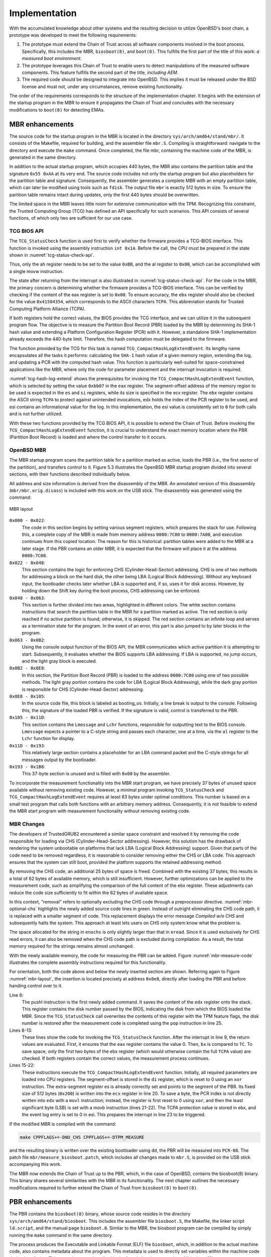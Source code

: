 Implementation
++++++++++++++
With the accumulated knowledge about other systems and the resulting decision to
utilize OpenBSD's boot chain, a prototype was developed to meet the following
requirements:

1. The prototype must extend the Chain of Trust across all software components
   involved in the boot process. Specifically, this includes the MBR,
   ``biosboot(8)``, and ``boot(8)``. This fulfills the first part of the title
   of this work: *a measured boot environment.*

2. The prototype leverages this Chain of Trust to enable users to detect
   manipulations of the measured software components. This feature fulfills the
   second part of the title, *including AEM.*

3. The required code should be designed to integrate into OpenBSD. This implies
   it must be released under the BSD license and must not, under any
   circumstances, remove existing functionality.

The order of the requirements corresponds to the structure of the implementation
chapter. It begins with the extension of the startup program in the MBR to
ensure it propagates the Chain of Trust and concludes with the necessary
modifications to ``boot(8)`` for detecting EMAs.

MBR enhancements
================
The source code for the startup program in the MBR is located in the directory
``sys/arch/amd64/stand/mbr/``. It consists of the Makefile, required for
building, and the assembler file ``mbr.S``. Compiling is straightforward:
navigate to the directory and execute the ``make`` command. Once completed, the
file mbr, containing the machine code of the MBR, is generated in the same
directory.

In addition to the actual startup program, which occupies 440 bytes, the MBR
also contains the partition table and the signature ``0x55 0xAA`` at its very
end. The source code includes not only the startup program but also placeholders
for the partition table and signature. Consequently, the assembler generates a
complete MBR with an empty partition table, which can later be modified using
tools such as ``fdisk``. The output file ``mbr`` is exactly 512 bytes in size.
To ensure the partition table remains intact during updates, only the first 440
bytes should be overwritten.

The limited space in the MBR leaves little room for extensive communication with
the TPM. Recognizing this constraint, the Trusted Computing Group (TCG) has
defined an API specifically for such scenarios. This API consists of several
functions, of which only two are sufficient for our use case.

TCG BIOS API
------------
The ``TCG_StatusCheck`` function is used first to verify whether the firmware
provides a TCG-BIOS interface. This function is invoked using the assembly
instruction ``int 0x1A``. Before the call, the CPU must be prepared in the state
shown in :numref:`tcg-status-check-api`.

.. code-block::
   :caption: TCG Status check API [34]_
   :linenos:
   :name: tcg-status-check-api

    # On entry:
        %ah = 0xbb
        %al = 0x00

    # On return:
        %eax = Return code. Set to 00000000h if the system supports the TCG BIOS calls.
        %ebx = 0x41504354
        %ecx = Version and errata of the specification this BIOS supports.
               Bits 7-0 (CL): 0x02 (TCG BIOS Minor Version (02h for version 1.21))
               Bits 15-8 (CH): 0x01 (TCG BIOS Major Version (01h for version 1.21))
        %edx = BIOS TCG Feature Flags (None currently defined. MUST be set to 0)
        %esi = Absolute pointer to the beginning of the event log.
        %edi = is set to the absolute pointer to the first byte of the last event in the log

Thus, only the ah register needs to be set to the value ``0xBB``, and the al
register to ``0x00``, which can be accomplished with a single movw instruction.

The state after returning from the interrupt is also illustrated in
:numref:`tcg-status-check-api`. For the code in the MBR, the primary concern is
determining whether the firmware provides a TCG-BIOS interface. This can be
verified by checking if the content of the eax register is set to ``0x00``. To
ensure accuracy, the ``ebx`` register should also be checked for the value
``0x41504354``, which corresponds to the ASCII characters ``TCPA``. This
abbreviation stands for Trusted Computing Platform Alliance (TCPA).

If both registers hold the correct values, the BIOS provides the TCG interface,
and we can utilize it in the subsequent program flow. The objective is to
measure the Partition Boot Record (PBR) loaded by the MBR by determining its
SHA-1 hash value and extending a Platform Configuration Register (PCR) with it.
However, a standalone SHA-1 implementation already exceeds the 440-byte limit.
Therefore, the hash computation must be delegated to the firmware.

The function provided by the TCG for this task is named
``TCG_CompactHashLogExtendEvent``. Its lengthy name encapsulates all the tasks
it performs: calculating the ``SHA-1`` hash value of a given memory region,
extending the log, and updating a PCR with the computed hash value. This
function is particularly well-suited for space-constrained applications like the
MBR, where only the code for parameter placement and the interrupt invocation is
required.

.. code-block::
   :caption: TCG Compact Hash Log Extend API [34]_
   :linenos:
   :name: tcg-hash-log-extend

    On entry:
        %ah = 0xbb
        %al = 0x07
        %es = Segment portion of the pointer to the start of the data buffer to be hashed
        %di = Offset portion of the pointer to the start of the data buffer to be hashed
        %esi = The informative value to be placed into the event field
        %ebx = 0x41504354
        %ecx = The length, in bytes, of the buffer referenced by ES:DI
        %edx = The PCR number (PCRIndex) to which the hashed result is to be extended

    On return:
        %eax = Return Code as defined in Return Codes 10.2
        %edx = Event number of the event that was logged

:numref:`tcg-hash-log-extend` shows the prerequisites for invoking the
``TCG_CompactHashLogExtendEvent`` function, which is selected by setting the
value ``0xbb07`` in the ``eax`` register. The segment-offset address of the
memory region to be used is expected in the ``es`` and ``si`` registers, while
its size is specified in the ecx register. The ``ebx`` register contains the
ASCII string ``TCPA`` to protect against unintended invocations, edx holds the
index of the PCR register to be used, and esi contains an informational value
for the log. In this implementation, the esi value is consistently set to ``0``
for both calls and is not further utilized.

With these two functions provided by the TCG BIOS API, it is possible to extend
the Chain of Trust. Before invoking the ``TCG_CompactHashLogExtendEvent``
function, it is crucial to understand the exact memory location where the PBR
(Partition Boot Record) is loaded and where the control transfer to it occurs.

OpenBSD MBR
-----------
The MBR startup program scans the partition table for a partition marked as
active, loads the PBR (i.e., the first sector of the partition), and transfers
control to it. Figure 5.3 illustrates the OpenBSD MBR startup program divided
into several sections, with their functions described individually below.

All address and size information is derived from the disassembly of the MBR. An
annotated version of this disassembly (``mbr/mbr.orig.disass``) is included with
this work on the USB stick. The disassembly was generated using the command:

.. code-block:: bash
   :caption: MBR object dump command [65]_
   :linenos:
   :name: mbr-object-dump-cmd

    ./objdump -D -b binary -mi386 -Maddr16,data16

.. figure:: ./_static/mbr_memory.svg
   :name: mbr-layout
   :alt: MBR layout
   :align: center

   MBR layout

``0x000 - 0x022``:
  The code in this section begins by setting various segment registers, which
  prepares the stack for use. Following this, a complete copy of the MBR is made
  from memory address ``0000:7C00`` to ``0000:7A00``, and execution continues
  from this copied location. The reason for this is historical: partition tables
  were added to the MBR at a later stage. If the PBR contains an older MBR, it
  is expected that the firmware will place it at the address ``0000:7C00``.

``0x022 - 0x048``:
  This section contains the logic for enforcing CHS (Cylinder-Head-Sector)
  addressing. CHS is one of two methods for addressing a block on the hard disk,
  the other being LBA (Logical Block Addressing). Without any keyboard input, the
  bootloader checks later whether LBA is supported and, if so, uses it for disk
  access. However, by holding down the Shift key during the boot process, CHS
  addressing can be enforced.

``0x048 - 0x063``:
  This section is further divided into two areas, highlighted in different colors.
  The white section contains instructions that search the partition table in the
  MBR for a partition marked as active. The red section is only reached if no
  active partition is found; otherwise, it is skipped. The red section contains an
  infinite loop and serves as a termination state for the program. In the event of
  an error, this part is also jumped to by later blocks in the program.

``0x063 - 0x0B2``:
  Using the console output function of the BIOS API, the MBR communicates which
  active partition it is attempting to start. Subsequently, it evaluates whether
  the BIOS supports LBA addressing. If LBA is supported, no jump occurs, and the
  light gray block is executed.

``0x0B2 - 0x0E8``:
  In this section, the Partition Boot Record (PBR) is loaded to the address
  ``0000:7C00`` using one of two possible methods. The light gray portion
  contains the code for LBA (Logical Block Addressing), while the dark gray
  portion is responsible for CHS (Cylinder-Head-Sector) addressing.

``0x0E8 - 0x105``:
  In the source code file, this block is labeled as booting_os. Initially, a
  line break is output to the console. Following this, the signature of the
  loaded PBR is verified. If the signature is valid, control is transferred to
  the PBR.

``0x105 - 0x11D``:
  This section contains the ``Lmessage`` and ``Lchr`` functions, responsible for
  outputting text to the BIOS console. ``Lmessage`` expects a pointer to a
  C-style string and passes each character, one at a time, via the ``al``
  register to the ``Lchr`` function for display.

``0x11D - 0x193``:
 This relatively large section contains a placeholder for an LBA command packet
 and the C-style strings for all messages output by the bootloader.

``0x193 - 0x1B8``:
  This 37-byte section is unused and is filled with ``0x00`` by the assembler.

To incorporate the measurement functionality into the MBR start program, we have
precisely 37 bytes of unused space available without removing existing code.
However, a minimal program invoking ``TCG_StatusCheck`` and
``TCG_CompactHashLogExtendEvent`` requires at least 63 bytes under optimal
conditions. This number is based on a small test program that calls both
functions with an arbitrary memory address. Consequently, it is not feasible to
extend the MBR start program with measurement functionality without removing
existing code.

MBR Changes
-----------
The developers of TrustedGRUB2 encountered a similar space constraint and
resolved it by removing the code responsible for loading via CHS
(Cylinder-Head-Sector addressing). However, this solution has the drawback of
rendering the system unbootable on platforms that lack LBA (Logical Block
Addressing) support. Given that parts of the code need to be removed regardless,
it is reasonable to consider removing either the CHS or LBA code. This approach
ensures that the system can still boot, provided the platform supports the
retained addressing method.

By removing the CHS code, an additional 25 bytes of space is freed. Combined
with the existing 37 bytes, this results in a total of 62 bytes of available
memory, which is still insufficient. However, further optimizations can be
applied to the measurement code, such as simplifying the comparison of the full
content of the ebx register. These adjustments can reduce the code size
sufficiently to fit within the 62 bytes of available space.

.. code-block:: asm
   :caption: Optional CHS for MBR
   :linenos:
   :name: mbr-optional-chs

    do_chs:
    #ifdef NO_CHS
        movw $enochs, %si
        jmp err_stop
    #else
        movb $CHAR_CHS_READ, %al
        call Lchr
        # ...
        int $0x13
        jnc booting_os

    read_error:
        movw $eread, %si
        jmp err_stop
    #endif

    booting_os:
        # ...

In this context, "removal" refers to optionally excluding the CHS code through a
preprocessor directive. :numref:`mbr-optional-chs` highlights the newly added
source code lines in green. Instead of outright eliminating the CHS code path,
it is replaced with a smaller segment of code. This replacement displays the
error message *Compiled w/o CHS* and subsequently halts the system. This
approach at least lets users on CHS only system know what the problem is.

The space allocated for the string in ``enochs`` is only slightly larger than
that in ``eread``. Since it is used exclusively for CHS read errors, it can also
be removed when the CHS code path is excluded during compilation. As a result,
the total memory required for the strings remains almost unchanged.

With the newly available memory, the code for measuring the PBR can be added.
Figure :numref:`mbr-measure-code` illustrates the complete assembly instructions
required for this functionality.

.. code-block:: asm
   :caption: MBR measure code
   :linenos:
   :name: mbr-measure-code

    do_lba:
        # ...
        jnc tpm_measure
    tpm_measure:
    #ifdef TPM_MEASURE
        pushl %edx

        movw $0xbb00, %ax
        int $0x1a
        test %eax, %eax
        jnz measure_end
        cmpw $0x4354, %bx
        jnz measure_end

        movw $0xbb07, %ax
        xorw %di, %di
        xorl %esi, %esi
        movl $0x41504354, %ebx
        movl $0x200, %ecx
        xorl %edx, %edx
        movb $0x08, %dl
        int $0x1a

    measure_end:
        popl %edx
    # endif

    booting_os:
        puts(crlf)
        # ...


For orientation, both the code above and below the newly inserted section are
shown. Referring again to Figure :numref:`mbr-layout`, the insertion is located
precisely at address ``0x0e8``, directly after loading the PBR and before
handing control over to it.

Line 6:
  The pushl instruction is the first newly added command. It saves the content
  of the ``edx`` register onto the stack. This register contains the disk number
  passed by the BIOS, indicating the disk from which the BIOS loaded the MBR.
  Since the ``TCG_StatusCheck`` call overwrites the contents of this register
  with the TPM feature flags, the disk number is restored after the measurement
  code is completed using the ``pop`` instruction in line 25.


Lines 8-13:
  These lines show the code for invoking the ``TCG_StatusCheck`` function. After
  the interrupt in line 9, the return values are evaluated. First, it ensures
  that the ``eax`` register contains the value 0. Then, ``bx`` is compared to
  ``TC``. To save space, only the first two bytes of the ebx register (which
  would otherwise contain the full ``TCPA`` value) are checked. If both
  registers contain the correct values, the measurement process continues.

Lines 15-22:
  These instructions execute the ``TCG_CompactHashLogExtendEvent`` function.
  Initially, all required parameters are loaded into CPU registers. The
  segment-offset is stored in the ``di`` register, which is reset to 0 using an ``xor``
  instruction. The extra-segment register es is already correctly set and points
  to the segment of the PBR. Its fixed size of 512 bytes (``0x200``) is written into
  the ``ecx`` register in line 20. To save a byte, the PCR index is not directly
  written into ``edx`` with a ``movl`` instruction; instead, the register is first reset
  to 0 using ``xor``, and then the least significant byte (LSB) is set with a movb
  instruction (lines 21-22). The TCPA protection value is stored in ebx, and the
  event log entry is set to 0 in esi. This prepares the interrupt in line 23 to
  be triggered.

If the modified MBR is compiled with the command:

.. code-block:: bash

    make CPPFLAGS+=-DNO_CHS CPPFLAGS+=-DTPM_MEASURE

and the resulting binary is written over the existing bootloader using ``dd``,
the PBR will be measured into ``PCR-08``. The patch file
``mbr/measure_biosboot.patch``, which includes all changes made to ``mbr.S``, is
provided on the USB stick accompanying this work.

The MBR now extends the Chain of Trust up to the PBR, which, in the case of
OpenBSD, contains the biosboot(8) binary. This binary shares several
similarities with the MBR in its functionality. The next chapter outlines the
necessary modifications required to further extend the Chain of Trust from
``biosboot(8)`` to ``boot(8)``.

PBR enhancements
================
The PBR contains the ``biosboot(8)`` binary, whose source code resides in the
directory ``sys/arch/amd64/stand/biosboot``. This includes the assembler file
``biosboot.S``, the Makefile, the linker script ``ld.script``, and the manual
page ``biosboot.8``. Similar to the MBR, the biosboot program can be compiled by
simply running the ``make`` command in the same directory.

The process produces the Executable and Linkable Format (ELF) file ``biosboot``,
which, in addition to the actual machine code, also contains metadata about the
program. This metadata is used to directly set variables within the machine code
during installation. This procedure was described in the foundational concepts
in :ref:`biosboot(8)`.

With the included metadata, the file is significantly larger than the available
512 bytes. Therefore, during installation, the installboot(8) utility extracts
the text segment and writes it to the first block of the partition. Since the
PBR does not require a partition table, the full 512 bytes—minus the 2 signature
bytes at the end—are available for the machine code. The distribution of these
510 bytes is detailed in this following chapter.

OpenBSD biosboot
----------------
As with the modifications to the MBR boot program, we will analyze the structure
of ``biosboot(8)``, assess the remaining available memory for extensions, and
identify code that could be removed without affecting the loading of the
second-stage bootloader, ``boot(8)``.

The text segment of the ELF file can be extracted using the command:

.. code-block:: bash
   :caption: PBR objcopy command
   :linenos:
   :name: pbr-object-copy-cmd

    ./objcopy -O binary --only-section=.text biosboot biosboot.text

Subsequently, the disassembly can be generated with the same method as used for
the MBR in :numref:`mbr-object-dump-cmd`. The disassembled code is included on
the accompanying USB stick in the file ``pbr/biosboot.bin.disass``.


.. figure:: ./_static/pbr_memory.svg
   :name: pbr-layout
   :alt: PBR layout
   :align: center

   PBR layout


``0x000 - 0x03E``
  The PBR starts with the BIOS Parameter Block (BPB) and the extended BPB, which
  contain information about the filesystem of the partition. It begins with the
  ASCII string ``OpenBSD`` at offset 0x03 and ends with the string ``UFS 4.4``,
  making it easily identifiable in a hex dump.

``0x03E - 0x063``
  At the start, the processor is initialized, preparing the stack and data
  segment. If CHS is enforced via a set flag or by holding the Shift key, the
  message !Loading is displayed on the console. If LBA is available, the leading
  exclamation mark is omitted from the output.

``0x063 - 0x0C6``
  In the first part of this section, the program checks whether the firmware
  supports LBA. If it does not, the program requires more detailed information
  about the disk geometry, which it obtains via a BIOS call in the second part
  of this section. Once all the necessary information is available, the block
  containing the inode data structure of ``boot(8)`` is loaded into memory.

``0x0C6 - 0x103``
  In this section, a loop is used to load all the blocks that ``boot(8)`` spans
  into memory. Whether CHS or LBA is used no longer matters, as a function
  pointer variable has already been set to either do_lba or do_chs. This
  function pointer is invoked repeatedly until ``boot(8)`` is completely loaded
  into the system memory.

``0x103 - 0x135``
  In the white section, the signature of the loaded program is verified. For
  ``boot(8)``, because it is an ELF file, the signature contains the characters
  ``ELF`` at the beginning. If the signature is invalid, execution continues in
  the red section, which outputs an error message and then halts the system. If
  the signature is valid, the green section is executed, where control is handed
  over to ``boot(8)``.

``0x135 - 0x1d1``
  This section contains a total of five functions. The light gray block at the
  beginning is the ``do_chs`` function, which can load a block from the disk
  using CHS. The small dark gray block is the ``do_lba`` function, which also
  loads a block from the disk but uses LBA instead. The following dark blue area
  represents the ``fsbtosector`` function, which converts a filesystem block
  address into a sector address. The subsequent light blue section contains the
  ``Lmessage`` and ``Lchr`` functions, which are already known from the MBR.

``0x1d1 - 0x200``
  The section concludes with variables and strings (in the brown area), similar
  to the MBR, followed by 8 bytes of unused space in black.

PBR Changes
-----------
The necessary adjustments are very similar to those made in the MBR. We use the
exact same TCG-BIOS API shown in subsection :ref:`TCG BIOS API` to verify
whether the interface is offered by the firmware, and if so, employ the same
function to extend the Chain of Trust.

In the PBR, we have the full 512 bytes available for the program, but as shown
in :numref:`pbr-layout`, only 8 bytes are unused. This means that, as before, we
will make the CHS code path optional using a preprocessor directive, thereby
freeing up sufficient space for the extension.

The invocation of the ``TCG_StatusCheck`` function is identical to that in the
MBR. The only difference is that here, we have enough space to compare the full
contents of the ebx register with TCPA. The call is located directly at address
0x126, in the green block in :numref:`pbr-layout`, immediately before control is
handed over to ``boot(8)``.

.. code-block:: nasm
   :caption: Size and Address of Boot
   :linenos:
   :name: size-and-addr-of-boot

    movl inodedbl, %esi
    movl -32(%esi), %ecx

    movw $(LOADADDR >> 4), %bx 5
    movw %bx, %es

In the MBR, the size of the PBR, with its 512 bytes, was already known in
advance. For ``boot(8)``, however, this is not the case, and its size must be
determined at runtime. This is achieved through lines 1 and 2 of
:numref:`size-and-addr-of-boot`. According to the source code comments, the
memory at the inodedbl address contains a pointer to the Direct Block List of
the inode data structure for ``boot(8)``. Its format is described in the file
``sys/ufs/ufs/dinode.h``, and we see that the 64-bit byte size information is
located exactly 32 bytes before the Direct Block List (``di_db``).

Since we have sufficient memory available, we explicitly set the ``es``
register, even though it has already been set to the correct value by previous
code. The es register can only be set to the value of another register.
Therefore, an intermediate step with the ``bx`` register is necessary, into
which we write the segment address of ``boot(8)``.

If we now compile ``biosboot(8)`` with the changes, which are also included as a
patch file on the USB stick under ``pbr/measure_boot.patch``, and install the
result using the installboot tool, ``boot(8)`` will be measured in ``PCR-09``.
The Chain of Trust is now extended all the way to the software component that
asks users for the Full Disk Encryption (FDE) password. This fulfills
requirement 1, which is to maintain the Chain of Trust across all software
components involved in the boot process.


.. [34] TCG PC Client Specific Implementation Specification for Conventional
   BIOS, 02/2012 Specification Version 1.21 Errata

.. [65] https://prefetch.net/blog/index.php/2006/09/09/digging-through-the-mbr/

